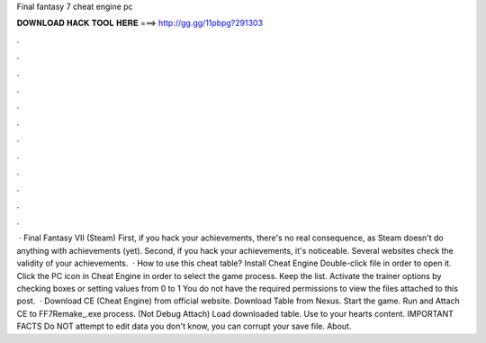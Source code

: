 Final fantasy 7 cheat engine pc

𝐃𝐎𝐖𝐍𝐋𝐎𝐀𝐃 𝐇𝐀𝐂𝐊 𝐓𝐎𝐎𝐋 𝐇𝐄𝐑𝐄 ===> http://gg.gg/11pbpg?291303

.

.

.

.

.

.

.

.

.

.

.

.

 · Final Fantasy VII (Steam) First, if you hack your achievements, there's no real consequence, as Steam doesn't do anything with achievements (yet). Second, if you hack your achievements, it's noticeable. Several websites check the validity of your achievements.  · How to use this cheat table? Install Cheat Engine Double-click  file in order to open it. Click the PC icon in Cheat Engine in order to select the game process. Keep the list. Activate the trainer options by checking boxes or setting values from 0 to 1 You do not have the required permissions to view the files attached to this post.  · Download CE (Cheat Engine) from official website. Download Table from Nexus. Start the game. Run and Attach CE to FF7Remake_.exe process. (Not Debug Attach) Load downloaded table. Use to your hearts content. IMPORTANT FACTS Do NOT attempt to edit data you don't know, you can corrupt your save file. About.